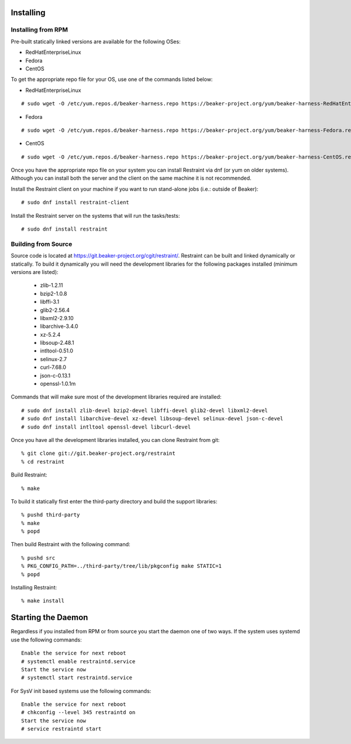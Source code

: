 Installing
==========

Installing from RPM
-------------------

Pre-built statically linked versions are available for the following OSes:

- RedHatEnterpriseLinux
- Fedora
- CentOS

To get the appropriate repo file for your OS, use one of the commands listed
below:

- RedHatEnterpriseLinux

::

 # sudo wget -O /etc/yum.repos.d/beaker-harness.repo https://beaker-project.org/yum/beaker-harness-RedHatEnterpriseLinux.repo

- Fedora

::

 # sudo wget -O /etc/yum.repos.d/beaker-harness.repo https://beaker-project.org/yum/beaker-harness-Fedora.repo

- CentOS

::

 # sudo wget -O /etc/yum.repos.d/beaker-harness.repo https://beaker-project.org/yum/beaker-harness-CentOS.repo

Once you have the appropriate repo file on your system you can install Restraint
via dnf (or yum on older systems). Although you can install both the server and
the client on the same machine it is not recommended.

Install the Restraint client on your machine if you want to run stand-alone jobs
(i.e.: outside of Beaker)::

 # sudo dnf install restraint-client

Install the Restraint server on the systems that will run the tasks/tests::

 # sudo dnf install restraint

Building from Source
--------------------

Source code is located at
https://git.beaker-project.org/cgit/restraint/. Restraint can be built
and linked dynamically or statically. To build it dynamically you will
need the development libraries for the following packages installed (minimum
versions are listed):

 - zlib-1.2.11
 - bzip2-1.0.8
 - libffi-3.1
 - glib2-2.56.4
 - libxml2-2.9.10
 - libarchive-3.4.0
 - xz-5.2.4
 - libsoup-2.48.1
 - intltool-0.51.0
 - selinux-2.7
 - curl-7.68.0
 - json-c-0.13.1
 - openssl-1.0.1m


Commands that will make sure most of the development libraries required are
installed::

 # sudo dnf install zlib-devel bzip2-devel libffi-devel glib2-devel libxml2-devel
 # sudo dnf install libarchive-devel xz-devel libsoup-devel selinux-devel json-c-devel
 # sudo dnf install intltool openssl-devel libcurl-devel

Once you have all the development libraries installed, you can clone Restraint
from git::

 % git clone git://git.beaker-project.org/restraint
 % cd restraint

Build Restraint::

 % make

To build it statically first enter the third-party directory and build the
support libraries::

 % pushd third-party
 % make
 % popd

Then build Restraint with the following command::

 % pushd src
 % PKG_CONFIG_PATH=../third-party/tree/lib/pkgconfig make STATIC=1
 % popd

Installing Restraint::

 % make install


Starting the Daemon
===================

Regardless if you installed from RPM or from source you start the daemon one of
two ways. If the system uses systemd use the following commands::

 Enable the service for next reboot
 # systemctl enable restraintd.service
 Start the service now
 # systemctl start restraintd.service

For SysV init based systems use the following commands::

 Enable the service for next reboot
 # chkconfig --level 345 restraintd on
 Start the service now
 # service restraintd start
